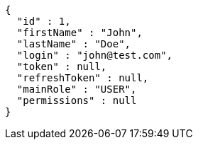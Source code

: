 [source,json,options="nowrap"]
----
{
  "id" : 1,
  "firstName" : "John",
  "lastName" : "Doe",
  "login" : "john@test.com",
  "token" : null,
  "refreshToken" : null,
  "mainRole" : "USER",
  "permissions" : null
}
----